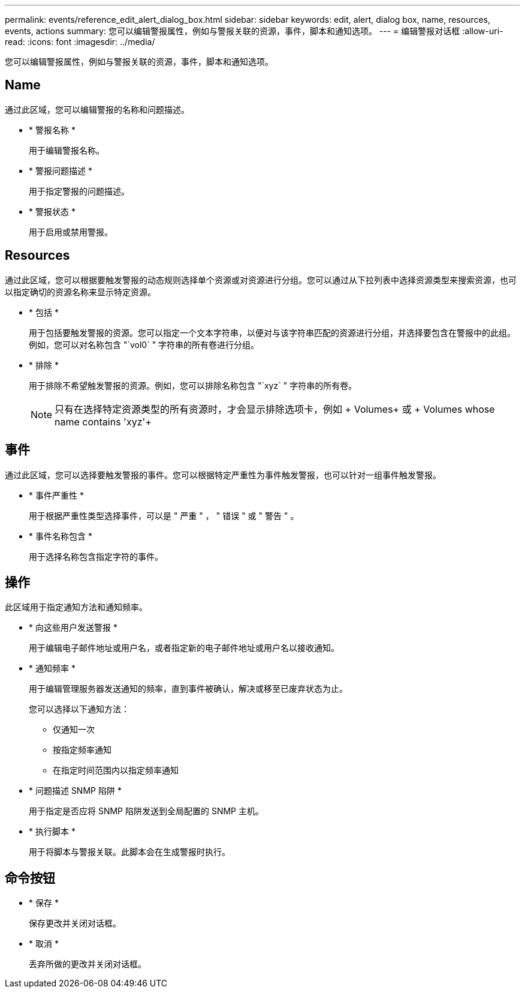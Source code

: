---
permalink: events/reference_edit_alert_dialog_box.html 
sidebar: sidebar 
keywords: edit, alert, dialog box, name, resources, events, actions 
summary: 您可以编辑警报属性，例如与警报关联的资源，事件，脚本和通知选项。 
---
= 编辑警报对话框
:allow-uri-read: 
:icons: font
:imagesdir: ../media/


[role="lead"]
您可以编辑警报属性，例如与警报关联的资源，事件，脚本和通知选项。



== Name

通过此区域，您可以编辑警报的名称和问题描述。

* * 警报名称 *
+
用于编辑警报名称。

* * 警报问题描述 *
+
用于指定警报的问题描述。

* * 警报状态 *
+
用于启用或禁用警报。





== Resources

通过此区域，您可以根据要触发警报的动态规则选择单个资源或对资源进行分组。您可以通过从下拉列表中选择资源类型来搜索资源，也可以指定确切的资源名称来显示特定资源。

* * 包括 *
+
用于包括要触发警报的资源。您可以指定一个文本字符串，以便对与该字符串匹配的资源进行分组，并选择要包含在警报中的此组。例如，您可以对名称包含 "`vol0` " 字符串的所有卷进行分组。

* * 排除 *
+
用于排除不希望触发警报的资源。例如，您可以排除名称包含 "`xyz` " 字符串的所有卷。

+
[NOTE]
====
只有在选择特定资源类型的所有资源时，才会显示排除选项卡，例如 + Volumes+ 或 + Volumes whose name contains 'xyz'+

====




== 事件

通过此区域，您可以选择要触发警报的事件。您可以根据特定严重性为事件触发警报，也可以针对一组事件触发警报。

* * 事件严重性 *
+
用于根据严重性类型选择事件，可以是 " 严重 " ， " 错误 " 或 " 警告 " 。

* * 事件名称包含 *
+
用于选择名称包含指定字符的事件。





== 操作

此区域用于指定通知方法和通知频率。

* * 向这些用户发送警报 *
+
用于编辑电子邮件地址或用户名，或者指定新的电子邮件地址或用户名以接收通知。

* * 通知频率 *
+
用于编辑管理服务器发送通知的频率，直到事件被确认，解决或移至已废弃状态为止。

+
您可以选择以下通知方法：

+
** 仅通知一次
** 按指定频率通知
** 在指定时间范围内以指定频率通知


* * 问题描述 SNMP 陷阱 *
+
用于指定是否应将 SNMP 陷阱发送到全局配置的 SNMP 主机。

* * 执行脚本 *
+
用于将脚本与警报关联。此脚本会在生成警报时执行。





== 命令按钮

* * 保存 *
+
保存更改并关闭对话框。

* * 取消 *
+
丢弃所做的更改并关闭对话框。



